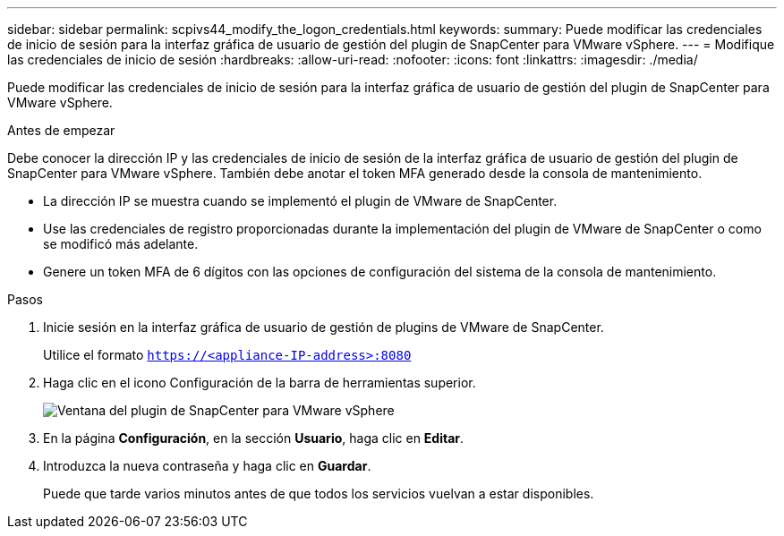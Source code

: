 ---
sidebar: sidebar 
permalink: scpivs44_modify_the_logon_credentials.html 
keywords:  
summary: Puede modificar las credenciales de inicio de sesión para la interfaz gráfica de usuario de gestión del plugin de SnapCenter para VMware vSphere. 
---
= Modifique las credenciales de inicio de sesión
:hardbreaks:
:allow-uri-read: 
:nofooter: 
:icons: font
:linkattrs: 
:imagesdir: ./media/


[role="lead"]
Puede modificar las credenciales de inicio de sesión para la interfaz gráfica de usuario de gestión del plugin de SnapCenter para VMware vSphere.

.Antes de empezar
Debe conocer la dirección IP y las credenciales de inicio de sesión de la interfaz gráfica de usuario de gestión del plugin de SnapCenter para VMware vSphere. También debe anotar el token MFA generado desde la consola de mantenimiento.

* La dirección IP se muestra cuando se implementó el plugin de VMware de SnapCenter.
* Use las credenciales de registro proporcionadas durante la implementación del plugin de VMware de SnapCenter o como se modificó más adelante.
* Genere un token MFA de 6 dígitos con las opciones de configuración del sistema de la consola de mantenimiento.


.Pasos
. Inicie sesión en la interfaz gráfica de usuario de gestión de plugins de VMware de SnapCenter.
+
Utilice el formato `https://<appliance-IP-address>:8080`

. Haga clic en el icono Configuración de la barra de herramientas superior.
+
image:scpivs44_image28.jpg["Ventana del plugin de SnapCenter para VMware vSphere"]

. En la página *Configuración*, en la sección *Usuario*, haga clic en *Editar*.
. Introduzca la nueva contraseña y haga clic en *Guardar*.
+
Puede que tarde varios minutos antes de que todos los servicios vuelvan a estar disponibles.


